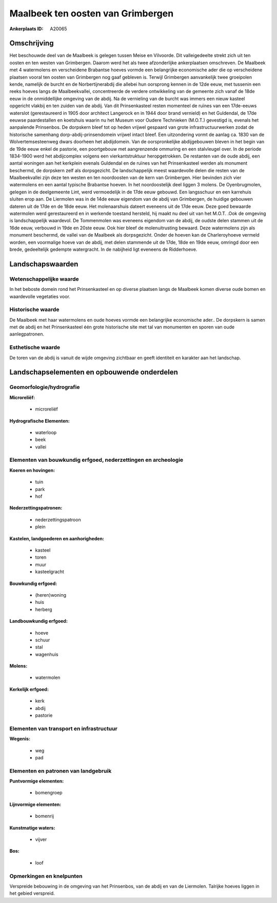 Maalbeek ten oosten van Grimbergen
==================================

:Ankerplaats ID: A20065




Omschrijving
------------

Het beschouwde deel van de Maalbeek is gelegen tussen Meise en
Vilvoorde. Dit valleigedeelte strekt zich uit ten oosten en ten westen
van Grimbergen. Daarom werd het als twee afzonderlijke ankerplaatsen
omschreven. De Maalbeek met 4 watermolens en verscheidene Brabantse
hoeves vormde een belangrijke economische ader die op verscheidene
plaatsen vooral ten oosten van Grimbergen nog gaaf gebleven is. Terwijl
Grimbergen aanvankelijk twee groeipolen kende, namelijk de burcht en de
Norbertijnerabdij die allebei hun oorsprong kennen in de 12de eeuw, met
tussenin een reeks hoeves langs de Maalbeekvallei, concentreerde de
verdere ontwikkeling van de gemeente zich vanaf de 18de eeuw in de
onmiddellijke omgeving van de abdij. Na de vernieling van de burcht was
immers een nieuw kasteel opgericht vlakbij en ten zuiden van de abdij.
Van dit Prinsenkasteel resten momenteel de ruïnes van een 17de-eeuws
waterslot (gerestaureerd in 1905 door architect Langerock en in 1944
door brand vernield) en het Guldendal, de 17de eeuwse paardestallen en
koetshuis waarin nu het Museum voor Oudere Technieken (M.O.T.) gevestigd
is, evenals het aanpalende Prinsenbos. De dorpskern bleef tot op heden
vrijwel gespaard van grote infrastructuurwerken zodat de historische
samenhang dorp-abdij-prinsendomein vrijwel intact bleef. Een
uitzondering vormt de aanlag ca. 1830 van de Wolvertemsesteenweg dwars
doorheen het abdijdomein. Van de oorspronkelijke abdijgebouwen bleven in
het begin van de 19de eeuw enkel de pastorie, een poortgebouw met
aangrenzende ommuring en een stalvleugel over. In de periode 1834-1900
werd het abdijcomplex volgens een vierkantstruktuur heropgetrokken. De
restanten van de oude abdij, een aantal woningen aan het kerkplein
evenals Guldendal en de ruïnes van het Prinsenkasteel werden als
monument beschermd, de dorpskern zelf als dorpsgezicht. De
landschappelijk meest waardevolle delen die resten van de Maalbeekvallei
zijn deze ten westen en ten noordoosten van de kern van Grimbergen. Hier
bevinden zich vier watermolens en een aantal typische Brabantse hoeven.
In het noordoostelijk deel liggen 3 molens. De Oyenbrugmolen, gelegen in
de deelgemeente Lint, werd vermoedelijk in de 17de eeuw gebouwd. Een
langsschuur en een karrehuis sluiten erop aan. De Liermolen was in de
14de eeuw eigendom van de abdij van Grimbergen, de huidige gebouwen
dateren uit de 17de en de 18de eeuw. Het molenaarshuis dateert eveneens
uit de 17de eeuw. Deze goed bewaarde watermolen werd gerestaureerd en in
werkende toestand hersteld, hij maakt nu deel uit van het M.O.T. .Ook de
omgeving is landschappelijk waardevol. De Tommenmolen was eveneens
eigendom van de abdij, de oudste delen stammen uit de 16de eeuw,
verbouwd in 19de en 20ste eeuw. Ook hier bleef de molenuitrusting
bewaard. Deze watermolens zijn als monument beschermd, de vallei van de
Maalbeek als dorpsgezicht. Onder de hoeven kan de Charleroyhoeve vermeld
worden, een voormalige hoeve van de abdij, met delen stammende uit de
17de, 18de en 19de eeuw, omringd door een brede, gedeeltelijk gedempte
watergracht. In de nabijheid ligt eveneens de Ridderhoeve. 



Landschapswaarden
-----------------


Wetenschappelijke waarde
~~~~~~~~~~~~~~~~~~~~~~~~


In het beboste domein rond het Prinsenkasteel en op diverse plaatsen
langs de Maalbeek komen diverse oude bomen en waardevolle vegetaties
voor.

Historische waarde
~~~~~~~~~~~~~~~~~~


De Maalbeek met haar watermolens en oude hoeves vormde een
belangrijke economische ader.. De dorpskern is samen met de abdij en het
Prinsenkasteel één grote historische site met tal van monumenten en
sporen van oude aanlegpatronen.

Esthetische waarde
~~~~~~~~~~~~~~~~~~

De toren van de abdij is vanuit de wijde omgeving
zichtbaar en geeft identiteit en karakter aan het landschap.



Landschapselementen en opbouwende onderdelen
--------------------------------------------



Geomorfologie/hydrografie
~~~~~~~~~~~~~~~~~~~~~~~~~


**Microreliëf:**

 * microreliëf


**Hydrografische Elementen:**

 * waterloop
 * beek
 * vallei



Elementen van bouwkundig erfgoed, nederzettingen en archeologie
~~~~~~~~~~~~~~~~~~~~~~~~~~~~~~~~~~~~~~~~~~~~~~~~~~~~~~~~~~~~~~~

**Koeren en hovingen:**

 * tuin
 * park
 * hof


**Nederzettingspatronen:**

 * nederzettingspatroon
 * plein

**Kastelen, landgoederen en aanhorigheden:**

 * kasteel
 * toren
 * muur
 * kasteelgracht


**Bouwkundig erfgoed:**

 * (heren)woning
 * huis
 * herberg


**Landbouwkundig erfgoed:**

 * hoeve
 * schuur
 * stal
 * wagenhuis


**Molens:**

 * watermolen


**Kerkelijk erfgoed:**

 * kerk
 * abdij
 * pastorie



Elementen van transport en infrastructuur
~~~~~~~~~~~~~~~~~~~~~~~~~~~~~~~~~~~~~~~~~

**Wegenis:**

 * weg
 * pad



Elementen en patronen van landgebruik
~~~~~~~~~~~~~~~~~~~~~~~~~~~~~~~~~~~~~

**Puntvormige elementen:**

 * bomengroep


**Lijnvormige elementen:**

 * bomenrij

**Kunstmatige waters:**

 * vijver


**Bos:**

 * loof



Opmerkingen en knelpunten
~~~~~~~~~~~~~~~~~~~~~~~~~


Verspreide bebouwing in de omgeving van het Prinsenbos, van de abdij en
van de Liermolen. Talrijke hoeves liggen in het gebied verspreid.
